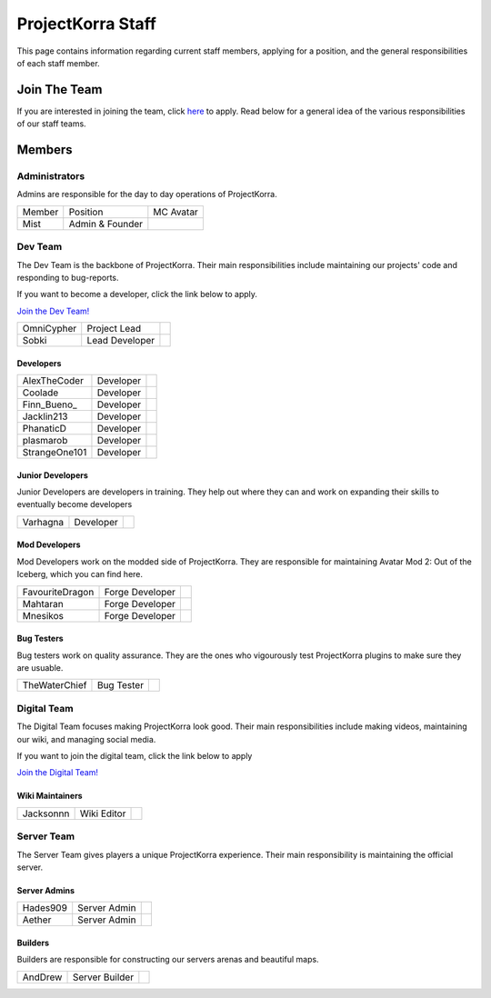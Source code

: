 .. _staff:

####################
ProjectKorra Staff
####################

This page contains information regarding current staff members, applying for a position, and the general responsibilities of each staff member. 

Join The Team
===============
If you are interested in joining the team, click `here <https://projectkorra.com/join-the-team/>`_ to apply. Read below for a general idea of the various responsibilities of our staff teams.

Members
=========

Administrators
----------------
Admins are responsible for the day to day operations of ProjectKorra.

+-----------------+-----------------+---------------+
| Member          | Position        | MC Avatar     |
+-----------------+-----------------+---------------+
| Mist            | Admin & Founder | |mist|        |
+-----------------+-----------------+---------------+


Dev Team
----------
The Dev Team is the backbone of ProjectKorra. Their main responsibilities include maintaining our projects' code and responding to bug-reports. 

If you want to become a developer, click the link below to apply.

`Join the Dev Team! <https://projectkorra.com/join-the-team/>`_

+-----------------+-----------------+---------------+
| OmniCypher      | Project Lead    | |omnicypher|  |
+-----------------+-----------------+---------------+
| Sobki           | Lead Developer  | |sobki|       |
+-----------------+-----------------+---------------+

Developers
^^^^^^^^^^^^
+-----------------+-----------------+---------------+
| AlexTheCoder    | Developer       | |alexthecoder||
+-----------------+-----------------+---------------+
| Coolade         | Developer       | |coolade|     |
+-----------------+-----------------+---------------+
| Finn\_Bueno\_   | Developer       | |finnbueno|   |
+-----------------+-----------------+---------------+
| Jacklin213      | Developer       | |jacklin213|  |
+-----------------+-----------------+---------------+
| PhanaticD       | Developer       | |phanaticd|   |
+-----------------+-----------------+---------------+
| plasmarob       | Developer       | |plasmarob|   |
+-----------------+-----------------+---------------+
| StrangeOne101   | Developer       ||strangeone101||
+-----------------+-----------------+---------------+

Junior Developers
^^^^^^^^^^^^^^^^^^^
Junior Developers are developers in training. They help out where they can and work on expanding their skills to eventually become developers

+-----------------+-----------------+---------------+
| Varhagna        | Developer       | |varhagna|    |
+-----------------+-----------------+---------------+

Mod Developers
^^^^^^^^^^^^^^^^
Mod Developers work on the modded side of ProjectKorra. They are responsible for maintaining Avatar Mod 2: Out of the Iceberg, which you can find here.

+-----------------+-----------------+---------------+
| FavouriteDragon | Forge Developer | |favourite|   |
+-----------------+-----------------+---------------+
| Mahtaran        | Forge Developer | |mahtaran|    |
+-----------------+-----------------+---------------+
| Mnesikos        | Forge Developer | |mnesikos|    |
+-----------------+-----------------+---------------+

Bug Testers
^^^^^^^^^^^^^
Bug testers work on quality assurance. They are the ones who vigourously test ProjectKorra plugins to make sure they are usuable.

+-----------------+-----------------+---------------+
| TheWaterChief   | Bug Tester      | |waterchief|  |
+-----------------+-----------------+---------------+


Digital Team
--------------
The Digital Team focuses making ProjectKorra look good. Their main responsibilities include making videos, maintaining our wiki, and managing social media. 

If you want to join the digital team, click the link below to apply

`Join the Digital Team! <https://projectkorra.com/join-the-team/>`_

Wiki Maintainers
^^^^^^^^^^^^^^^^^^^

+-----------------+-----------------+---------------+
| Jacksonnn       | Wiki Editor     | |jackson|     |
+-----------------+-----------------+---------------+

Server Team
-------------
The Server Team gives players a unique ProjectKorra experience. Their main responsibility is maintaining the official server.

Server Admins
^^^^^^^^^^^^^^

+-----------------+-----------------+---------------+
| Hades909        | Server Admin    | |hades|       |
+-----------------+-----------------+---------------+
| Aether          | Server Admin    | |aether|      |
+-----------------+-----------------+---------------+

Builders
^^^^^^^^^^^^^^
Builders are responsible for constructing our servers arenas and beautiful maps.

+-----------------+-----------------+---------------+
| AndDrew         | Server Builder  | |anddrew|     |
+-----------------+-----------------+---------------+

.. |aether| image:: https://crafatar.com/renders/head/7aa346d3-5ef4-429f-bc54-ced51418f3eb?size=1&overlay
.. |anddrew| image:: https://crafatar.com/renders/head/0d90c254-2c5b-41d1-8827-e90f5f9c040f?size=1&overlay
.. |alexthecoder| image:: https://crafatar.com/renders/head/a47a4d04-9f51-44ba-9d35-8de6053e9289?size=1&overlay
.. |coolade| image:: https://crafatar.com/renders/head/96f40c81-dd5d-46b6-9afe-365114d4a082?size=1&overlay
.. |favourite| image:: https://crafatar.com/renders/head/01535a73-ff8d-4d6c-851e-c71f89e936aa?size=1&overlay
.. |finnbueno| image:: https://crafatar.com/renders/head/7bb267eb-cf0b-4fb9-a697-27c2a913ed92?size=1&overlay
.. |floory565| image:: https://crafatar.com/renders/head/a0957f51-94ed-44f9-94da-cc50c3fb66e0?size=1&overlay
.. |hades| image:: https://crafatar.com/renders/head/f8ced1f2-83cf-4525-94e9-7887a811143e?size=1&overlay
.. |jacklin213| image:: https://crafatar.com/renders/head/833a7132-a9ec-4f0a-ad9c-c3d6b8a1c7eb?size=1&overlay
.. |jackson| image:: https://crafatar.com/renders/head/4454a74e-0297-4c8c-a95b-89ac1fc63e39?size=1&overlay
.. |mahtaran| image:: https://crafatar.com/renders/head/4f61d6e6-e688-49cd-9356-2319271d1bef?size=1&overlay
.. |mnesikos| image:: https://crafatar.com/renders/head/f4e7fb2b-b2f9-4ab6-96e7-b42e798561ce?size=1&overlay
.. |phanaticd| image:: https://crafatar.com/renders/head/ad48dc86-1c3b-47be-8993-eb48aeb47705?size=1&overlay
.. |pickle9775| image:: https://crafatar.com/renders/head/1553482a-5e86-4270-9262-b57c11151074?size=1&overlay
.. |plasmarob| image:: https://crafatar.com/renders/head/4f7cf9cd-ee04-4480-8ca0-7bca9b1db302?size=1&overlay
.. |mist| image:: https://crafatar.com/renders/head/8621211e-283b-46f5-87bc-95a66d68880e?size=1&overlay
.. |omnicypher| image:: https://crafatar.com/renders/head/a197291a-cd78-43bb-aa38-52b7c82bc68c?size=1&overlay
.. |simp| image:: https://crafatar.com/renders/head/5031c4e3-8103-49ea-b531-0d6ae71bad69?size=1&overlay
.. |sobki| image:: https://crafatar.com/renders/head/dd578a4f-d35e-4fed-94db-9d5a627ff962?size=1&overlay
.. |strangeone101| image:: https://crafatar.com/renders/head/d7757be8-86de-4898-ab4f-2b1b2fbc3dfa?size=1&overlay
.. |waterchief| image:: https://crafatar.com/renders/head/be9dd246-dd2e-491b-93ee-0caf2786bf65?size=1&overlay
.. |varhagna| image:: https://crafatar.com/renders/head/592fb564-701a-4a5e-9d65-13f7ed0acf59?size=1&overlay
.. |xitzniek| image:: https://crafatar.com/renders/head/02d35def-51df-456a-b1bf-530c442695cb?size=1&overlay

